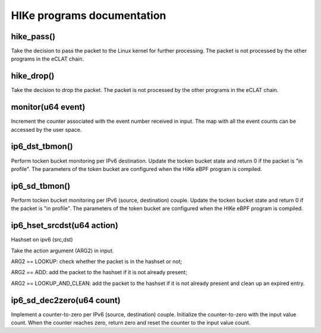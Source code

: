 HIKe programs documentation
===========================

hike_pass()
---------
Take the decision to pass the packet to the Linux kernel for further processing. The packet is not processed by the other programs in the eCLAT chain.

hike_drop()
---------
Take the decision to drop the packet. The packet is not processed by the other programs in the eCLAT chain.

monitor(u64 event)
------------------
Increment the counter associated with the event number received in input. The map with all the event counts can be accessed by the user space.

ip6_dst_tbmon()
------------------
Perform tocken bucket monitoring per IPv6 destination. Update the tocken bucket state and return 0 if the packet is "in profile". The parameters of the token bucket are configured when the HIKe eBPF program is compiled.

ip6_sd_tbmon()
------------------
Perform tocken bucket monitoring per IPv6 (source, destination) couple. Update the tocken bucket state and return 0 if the packet is "in profile". The parameters of the token bucket are configured when the HIKe eBPF program is compiled.

ip6_hset_srcdst(u64 action)
------------------
Hashset on ipv6 (src,dst)

Take the action argument (ARG2) in input.

ARG2 == LOOKUP: check whether the packet is in
the hashset or not;

ARG2 == ADD: add the packet to the hashset if
it is not already present;

ARG2 == LOOKUP_AND_CLEAN: add the packet to the
hashset if it is not already present and clean up an expired entry.

ip6_sd_dec2zero(u64 count)
------------------

Implement a counter-to-zero per IPv6 (source, destination) couple. Initialize the counter-to-zero with the input value count. When the counter reaches zero, return zero and reset the counter to the input value count.
